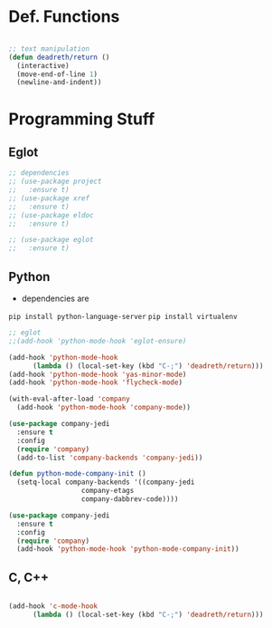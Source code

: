 #+STARTUP: overview

* Def. Functions

#+BEGIN_SRC emacs-lisp

  ;; text manipulation
  (defun deadreth/return ()
    (interactive)
    (move-end-of-line 1)
    (newline-and-indent))

#+END_SRC
* Programming Stuff

** Eglot

#+begin_src emacs-lisp
  ;; dependencies
  ;; (use-package project
  ;;   :ensure t)
  ;; (use-package xref
  ;;   :ensure t)
  ;; (use-package eldoc
  ;;   :ensure t)

  ;; (use-package eglot
  ;;   :ensure t)
#+end_src

** Python

   + dependencies are
   =pip install python-language-server=
   =pip install virtualenv=

#+begin_src emacs-lisp
  ;; eglot
  ;;(add-hook 'python-mode-hook 'eglot-ensure)

  (add-hook 'python-mode-hook
	    (lambda () (local-set-key (kbd "C-;") 'deadreth/return)))
  (add-hook 'python-mode-hook 'yas-minor-mode)
  (add-hook 'python-mode-hook 'flycheck-mode)

  (with-eval-after-load 'company
    (add-hook 'python-mode-hook 'company-mode))

  (use-package company-jedi
    :ensure t
    :config
    (require 'company)
    (add-to-list 'company-backends 'company-jedi))

  (defun python-mode-company-init ()
    (setq-local company-backends '((company-jedi
				    company-etags
				    company-dabbrev-code))))

  (use-package company-jedi
    :ensure t
    :config
    (require 'company)
    (add-hook 'python-mode-hook 'python-mode-company-init))
#+end_src

** C, C++

#+begin_src emacs-lisp

  (add-hook 'c-mode-hook
	    (lambda () (local-set-key (kbd "C-;") 'deadreth/return)))

#+end_src
